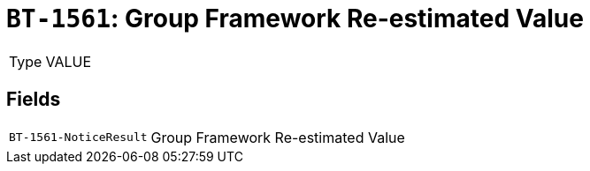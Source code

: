 = `BT-1561`: Group Framework Re-estimated Value
:navtitle: Business Terms

[horizontal]
Type:: VALUE

== Fields
[horizontal]
  `BT-1561-NoticeResult`:: Group Framework Re-estimated Value
